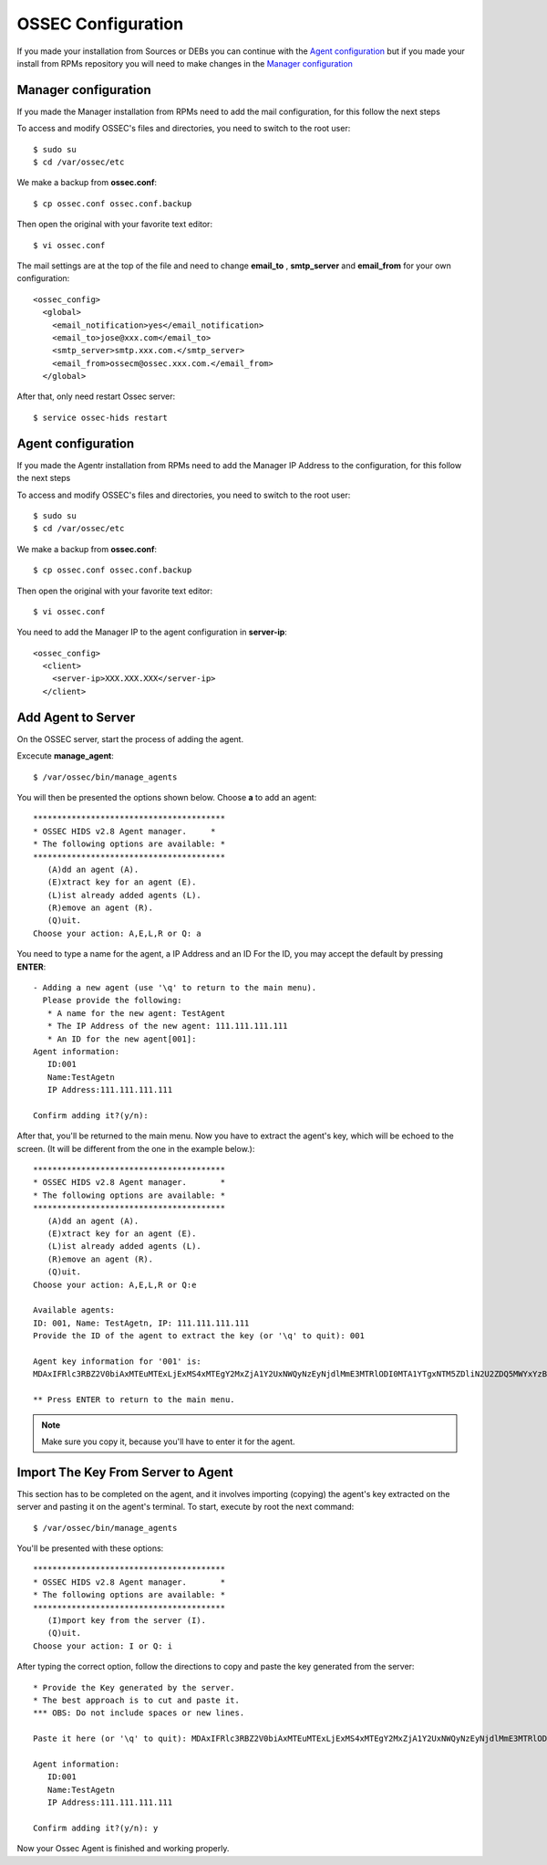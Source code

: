 OSSEC Configuration
=======================

If you made your installation from Sources or DEBs you can continue with the `Agent configuration`_ 
but if you made your install from RPMs repository you will need to make changes in the `Manager configuration`_

Manager configuration
-------------------------

If you made the Manager installation from RPMs need to add the mail configuration, for this
follow the next steps

To access and modify OSSEC's files and directories, you need to switch to the root user::

   $ sudo su
   $ cd /var/ossec/etc

We make a backup from **ossec.conf**::

   $ cp ossec.conf ossec.conf.backup

Then open the original with your favorite text editor::

   $ vi ossec.conf

The mail settings are at the top of the file and need to change **email_to** , **smtp_server** and **email_from** for your own configuration::

   <ossec_config>
     <global>
       <email_notification>yes</email_notification>
       <email_to>jose@xxx.com</email_to>
       <smtp_server>smtp.xxx.com.</smtp_server>
       <email_from>ossecm@ossec.xxx.com.</email_from>
     </global>

After that, only need restart Ossec server::

   $ service ossec-hids restart

Agent configuration
-------------------

If you made the Agentr installation from RPMs need to add the Manager IP Address to the configuration, for this
follow the next steps

To access and modify OSSEC's files and directories, you need to switch to the root user::

   $ sudo su
   $ cd /var/ossec/etc

We make a backup from **ossec.conf**::

   $ cp ossec.conf ossec.conf.backup

Then open the original with your favorite text editor::

   $ vi ossec.conf

You need to add the Manager IP to the agent configuration in **server-ip**::

   <ossec_config>
     <client>
       <server-ip>XXX.XXX.XXX</server-ip>
     </client>


Add Agent to Server
-------------------

On the OSSEC server, start the process of adding the agent.

Excecute **manage_agent**::

   $ /var/ossec/bin/manage_agents

You will then be presented the options shown below. Choose **a** to add an agent::

   ****************************************
   * OSSEC HIDS v2.8 Agent manager.     *
   * The following options are available: *
   ****************************************
      (A)dd an agent (A).
      (E)xtract key for an agent (E).
      (L)ist already added agents (L).
      (R)emove an agent (R).
      (Q)uit.
   Choose your action: A,E,L,R or Q: a

You need to type a name for the agent, a IP Address and an ID
For the ID, you may accept the default by pressing **ENTER**::

   - Adding a new agent (use '\q' to return to the main menu).
     Please provide the following:
      * A name for the new agent: TestAgent
      * The IP Address of the new agent: 111.111.111.111
      * An ID for the new agent[001]:
   Agent information:
      ID:001
      Name:TestAgetn
      IP Address:111.111.111.111

   Confirm adding it?(y/n): 

After that, you'll be returned to the main menu. Now you have to extract the agent's key, which will be echoed to the screen. (It will be different from the one in the example below.)::

   ****************************************
   * OSSEC HIDS v2.8 Agent manager.       *
   * The following options are available: *
   ****************************************
      (A)dd an agent (A).
      (E)xtract key for an agent (E).
      (L)ist already added agents (L).
      (R)emove an agent (R).
      (Q)uit.
   Choose your action: A,E,L,R or Q:e
   
   Available agents: 
   ID: 001, Name: TestAgetn, IP: 111.111.111.111
   Provide the ID of the agent to extract the key (or '\q' to quit): 001

   Agent key information for '001' is: 
   MDAxIFRlc3RBZ2V0biAxMTEuMTExLjExMS4xMTEgY2MxZjA1Y2UxNWQyNzEyNjdlMmE3MTRlODI0MTA1YTgxNTM5ZDliN2U2ZDQ5MWYxYzBkOTU4MjRmNjU3ZmI2Zg==

   ** Press ENTER to return to the main menu.

.. note:: Make sure you copy it, because you'll have to enter it for the agent.

Import The Key From Server to Agent
-----------------------------------

This section has to be completed on the agent, and it involves importing (copying) the agent's key extracted on the server and pasting it on the agent's terminal. To start, execute by root the next command::

   $ /var/ossec/bin/manage_agents

You'll be presented with these options::

   ****************************************
   * OSSEC HIDS v2.8 Agent manager.       *
   * The following options are available: *
   ****************************************
      (I)mport key from the server (I).
      (Q)uit.
   Choose your action: I or Q: i

After typing the correct option, follow the directions to copy and paste the key generated from the server::

   * Provide the Key generated by the server.
   * The best approach is to cut and paste it.
   *** OBS: Do not include spaces or new lines.

   Paste it here (or '\q' to quit): MDAxIFRlc3RBZ2V0biAxMTEuMTExLjExMS4xMTEgY2MxZjA1Y2UxNWQyNzEyNjdlMmE3MTRlODI0MTA1YTgxNTM5ZDliN2U2ZDQ5MWYxYzBkOTU4MjRmNjU3ZmI2Zg==

   Agent information:
      ID:001
      Name:TestAgetn
      IP Address:111.111.111.111

   Confirm adding it?(y/n): y

Now your Ossec Agent is finished and working properly.


